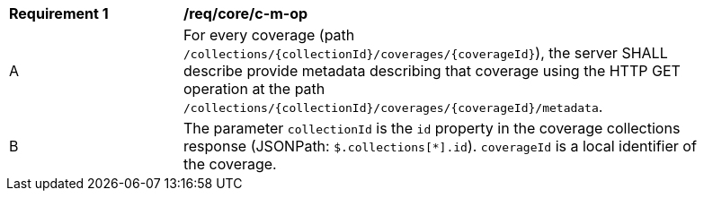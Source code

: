 [[req_core_c-m-op]]
[width="90%",cols="2,6a"]
|===
^|*Requirement {counter:req-id}* |*/req/core/c-m-op*
^|A |For every coverage (path `/collections/{collectionId}/coverages/{coverageId}`), the server SHALL describe provide metadata describing that coverage using the HTTP GET operation at the path `/collections/{collectionId}/coverages/{coverageId}/metadata`.
^|B |The parameter `collectionId` is the `id` property in the coverage collections response (JSONPath: `$.collections[*].id`). `coverageId` is a local identifier of the coverage.
|===
